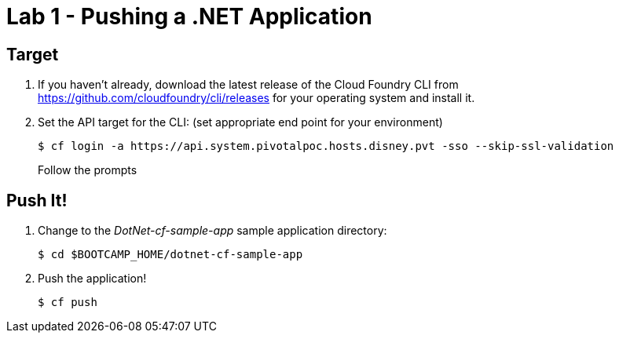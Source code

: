 = Lab 1 - Pushing a .NET Application

== Target

. If you haven't already, download the latest release of the Cloud Foundry CLI from https://github.com/cloudfoundry/cli/releases for your operating system and install it.

. Set the API target for the CLI: (set appropriate end point for your environment)
+
----
$ cf login -a https://api.system.pivotalpoc.hosts.disney.pvt -sso --skip-ssl-validation
----
+
Follow the prompts

== Push It!

. Change to the _DotNet-cf-sample-app_ sample application directory:
+
----
$ cd $BOOTCAMP_HOME/dotnet-cf-sample-app
----

. Push the application!
+
----
$ cf push
----
